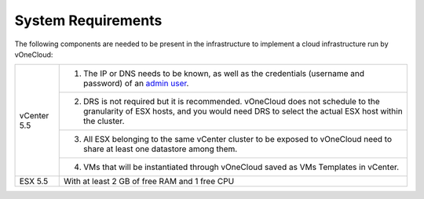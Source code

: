 .. _system_requirements:

===================
System Requirements
===================

The following components are needed to be present in the infrastructure to implement a cloud infrastructure run by vOneCloud:

+-------------+---------------------------------------------------------------------------------------------------------------------------------------------------------------------------------------------------------+
| vCenter 5.5 | 1. The IP or DNS needs to be known, as well as the credentials (username and password) of an `admin user <http://docs.opennebula.org/4.10/administration/virtualization/vcenterg.html#requirements>`__. |
+             +---------------------------------------------------------------------------------------------------------------------------------------------------------------------------------------------------------+
|             | 2. DRS is not required but it is recommended. vOneCloud does not schedule to the granularity of ESX hosts, and you would need DRS to select the actual ESX host within the cluster.                     |
+             +---------------------------------------------------------------------------------------------------------------------------------------------------------------------------------------------------------+
|             | 3. All ESX belonging to the same vCenter cluster to be exposed to  vOneCloud need to share at least one datastore among them.                                                                           |
+             +---------------------------------------------------------------------------------------------------------------------------------------------------------------------------------------------------------+
|             | 4. VMs that will be instantiated through vOneCloud saved as VMs Templates in vCenter.                                                                                                                   |
+-------------+---------------------------------------------------------------------------------------------------------------------------------------------------------------------------------------------------------+
| ESX 5.5     | With at least 2 GB of free RAM and 1 free CPU                                                                                                                                                           |
+-------------+---------------------------------------------------------------------------------------------------------------------------------------------------------------------------------------------------------+


